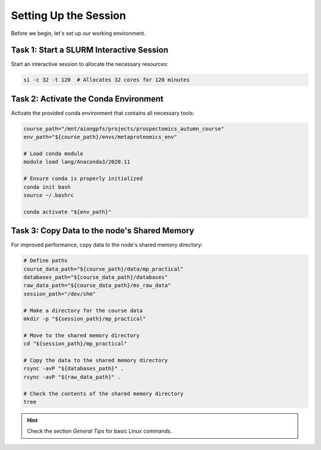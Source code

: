 Setting Up the Session
==========================

Before we begin, let's set up our working environment.

Task 1: Start a SLURM Interactive Session
----------------------------------------------------------

Start an interactive session to allocate the necessary resources:

.. code-block:: bash

    si -c 32 -t 120  # Allocates 32 cores for 120 minutes


Task 2: Activate the Conda Environment
---------------------------------------

Activate the provided conda environment that contains all necessary tools:

.. code-block:: bash

    course_path="/mnt/aiongpfs/projects/prospectomics_autumn_course"
    env_path="${course_path}/envs/metaproteomics_env"

    # Load conda module
    module load lang/Anaconda3/2020.11

    # Ensure conda is properly initialized
    conda init bash
    source ~/.bashrc

    conda activate "${env_path}"

Task 3: Copy Data to the node's Shared Memory
---------------------------------------------

For improved performance, copy data to the node's shared memory directory:

.. code-block:: bash

    # Define paths
    course_data_path="${course_path}/data/mp_practical"
    databases_path="${course_data_path}/databases"
    raw_data_path="${course_data_path}/ms_raw_data"
    session_path="/dev/shm"

    # Make a directory for the course data
    mkdir -p "${session_path}/mp_practical"

    # Move to the shared memory directory
    cd "${session_path}/mp_practical"

    # Copy the data to the shared memory directory
    rsync -avP "${databases_path}" .
    rsync -avP "${raw_data_path}" .

    # Check the contents of the shared memory directory
    tree

.. hint::

    Check the section `General Tips` for basic Linux commands.